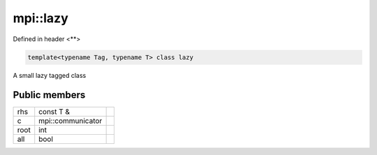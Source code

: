..
   Generated automatically by cpp2rst

.. highlight:: c
.. role:: red
.. role:: green
.. role:: param
.. role:: cppbrief


.. _mpi__lazy:

mpi::lazy
=========

Defined in header <**>

.. code-block:: c

    template<typename Tag, typename T> class lazy

A small lazy tagged class




Public members
--------------

+------+-------------------+--+
| rhs  | const T &         |  |
+------+-------------------+--+
| c    | mpi::communicator |  |
+------+-------------------+--+
| root | int               |  |
+------+-------------------+--+
| all  | bool              |  |
+------+-------------------+--+